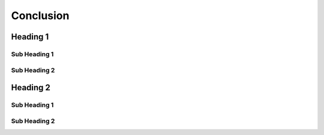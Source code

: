 Conclusion
++++++++++
Heading 1
=========
Sub Heading 1
-------------
Sub Heading 2
-------------
Heading 2
=========
Sub Heading 1
-------------
Sub Heading 2
-------------